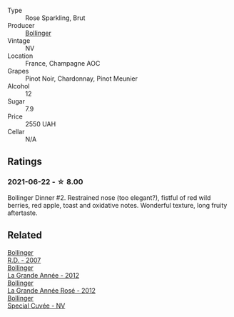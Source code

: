 #+attr_html: :class wine-main-image
[[file:/images/4e/661d9a-1244-481e-84ba-ab532610a5b3/2021-06-23-08-25-51-487AB824-EFD8-49D3-B0E0-CF07FAF6F200-1-105-c@512.webp]]

- Type :: Rose Sparkling, Brut
- Producer :: [[barberry:/producers/d66375d3-e0e3-4d7f-8787-55b74ac8fee3][Bollinger]]
- Vintage :: NV
- Location :: France, Champagne AOC
- Grapes :: Pinot Noir, Chardonnay, Pinot Meunier
- Alcohol :: 12
- Sugar :: 7.9
- Price :: 2550 UAH
- Cellar :: N/A

** Ratings

*** 2021-06-22 - ☆ 8.00

Bollinger Dinner #2. Restrained nose (too elegant?), fistful of red wild berries, red apple, toast and oxidative notes. Wonderful texture, long fruity aftertaste.

** Related

#+begin_export html
<div class="flex-container">
  <a class="flex-item flex-item-left" href="/wines/552c84fd-74eb-4e01-80cd-296daf070271.html">
    <img class="flex-bottle" src="/images/55/2c84fd-74eb-4e01-80cd-296daf070271/2021-06-23-08-35-59-3DAA10E2-84C5-407C-B571-543631A76405-1-105-c@512.webp"></img>
    <section class="h">Bollinger</section>
    <section class="h text-bolder">R.D. - 2007</section>
  </a>

  <a class="flex-item flex-item-right" href="/wines/987b00be-cc34-47f5-a4f0-f144b854d6a3.html">
    <img class="flex-bottle" src="/images/98/7b00be-cc34-47f5-a4f0-f144b854d6a3/2021-06-23-08-26-07-5525CF0B-2641-4F88-8CA3-D7A770537A7F-1-105-c@512.webp"></img>
    <section class="h">Bollinger</section>
    <section class="h text-bolder">La Grande Année - 2012</section>
  </a>

  <a class="flex-item flex-item-left" href="/wines/d3fc1059-1422-485c-b08a-db292511d522.html">
    <img class="flex-bottle" src="/images/d3/fc1059-1422-485c-b08a-db292511d522/2021-06-23-08-28-40-89B0A769-7779-4122-A073-ED55086F71AA-1-105-c@512.webp"></img>
    <section class="h">Bollinger</section>
    <section class="h text-bolder">La Grande Année Rosé - 2012</section>
  </a>

  <a class="flex-item flex-item-right" href="/wines/e73363c3-7522-43f3-9641-fb0cb78a5a6d.html">
    <img class="flex-bottle" src="/images/e7/3363c3-7522-43f3-9641-fb0cb78a5a6d/2023-08-10-11-35-32-IMG-8772@512.webp"></img>
    <section class="h">Bollinger</section>
    <section class="h text-bolder">Special Cuvée - NV</section>
  </a>

</div>
#+end_export
